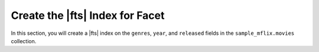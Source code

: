 Create the |fts| Index for Facet 
--------------------------------

In this section, you will create a |fts| index on the ``genres``, 
``year``, and ``released`` fields in the ``sample_mflix.movies`` 
collection. 

.. procedure::
   :style: normal

   .. step:: Set up the C project.

      In your terminal, navigate to where you want to create your application, 
      then run the following command to create a directory called 
      ``atlas-search-project`` for this project: 

      .. literalinclude:: /includes/fts/field-types/initialize-project-c.sh
         :language: shell
         :linenos:
         :copyable: true

      Add the C driver to your project by following the instructions in the 
      `MongoDB C Driver documentation <https://www.mongodb.com/docs/languages/c/c-driver/current/get-started/>`__.

   .. step:: Define the index.

      Create a ``create_index.c`` file in your project directory, 
      and copy and paste the following code into the file.  

      .. literalinclude:: /includes/fts/tutorials/facet/create_index.c
         :caption: create_index.c
         :language: c
         :linenos:
         :copyable:

      .. include:: /includes/search-shared/find-connection-string.rst

   .. step:: Set up a CMake application

      To configure your application, create a ``CMakeLists.txt`` file in
      your project directory. Then, add the following code to the file:

      .. literalinclude:: /includes/fts/facet/initialize-cmake-c.rst
         :caption: CMakeLists.txt
         :language: txt
         :linenos:
         :copyable:

      The preceding code performs the following actions:
      
      - Configures a C project.
      - Creates a ``index.out`` executable for your application.
      - Finds and requires the C driver. Replace the ``<version>``
        placeholder with your C driver version facet, such as ``2.0.0``.
      - Links the program to the ``libmongoc`` library.

      .. note::

         In the sample ``CMakeLists.txt`` file, the ``mongoc::mongoc`` target
         points to either the static library or the shared library.
         The library type depends on which one is available and
         whichever type the user specifies in the ``MONGOC_DEFAULT_IMPORTED_LIBRARY_TYPE``
         CMake configuration setting. If you don't set this value and
         both library types are available, ``mongoc::mongoc`` uses
         the static library.

         You can use the ``mongoc::static`` target to explicitly use the 
         static library or the ``mongoc::shared`` target to use the shared
         library.

   .. step:: Create the index.

      In your terminal, run the following commands to build and run this 
      application: 
      
      .. io-code-block::
         :copyable: true

         .. input::
            :language: shell

            cmake -S. -Bcmake-build
            cmake --build cmake-build --target index.out
            ./cmake-build/index.out

         .. output::
            :visible: false

            Index created!